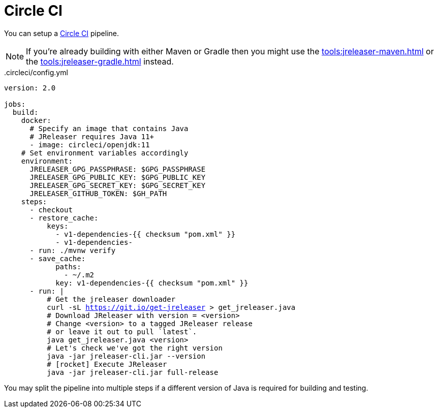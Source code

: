 = Circle CI

You can setup a link:https://circleci.com[Circle CI] pipeline.

NOTE: If you're already building with either Maven or Gradle then you might use the
xref:tools:jreleaser-maven.adoc[] or the xref:tools:jreleaser-gradle.adoc[] instead.

[source,yaml]
[subs="+macros"]
..circleci/config.yml
----
version: 2.0

jobs:
  build:
    docker:
      # Specify an image that contains Java
      # JReleaser requires Java 11+
      - image: circleci/openjdk:11
    # Set environment variables accordingly
    environment:
      JRELEASER_GPG_PASSPHRASE: $GPG_PASSPHRASE
      JRELEASER_GPG_PUBLIC_KEY: $GPG_PUBLIC_KEY
      JRELEASER_GPG_SECRET_KEY: $GPG_SECRET_KEY
      JRELEASER_GITHUB_TOKEN: $GH_PATH
    steps:
      - checkout
      - restore_cache:
          keys:
            - v1-dependencies-{{ checksum "pom.xml" }}
            - v1-dependencies-
      - run: ./mvnw verify
      - save_cache:
            paths:
              - ~/.m2
            key: v1-dependencies-{{ checksum "pom.xml" }}
      - run: |
          # Get the jreleaser downloader
          curl -sL https://git.io/get-jreleaser > get_jreleaser.java
          # Download JReleaser with version = <version>
          # Change <version> to a tagged JReleaser release
          # or leave it out to pull `latest`.
          java get_jreleaser.java <version>
          # Let's check we've got the right version
          java -jar jreleaser-cli.jar --version
          # icon:rocket[] Execute JReleaser
          java -jar jreleaser-cli.jar full-release
----

You may split the pipeline into multiple steps if a different version of Java is required for building and testing.

